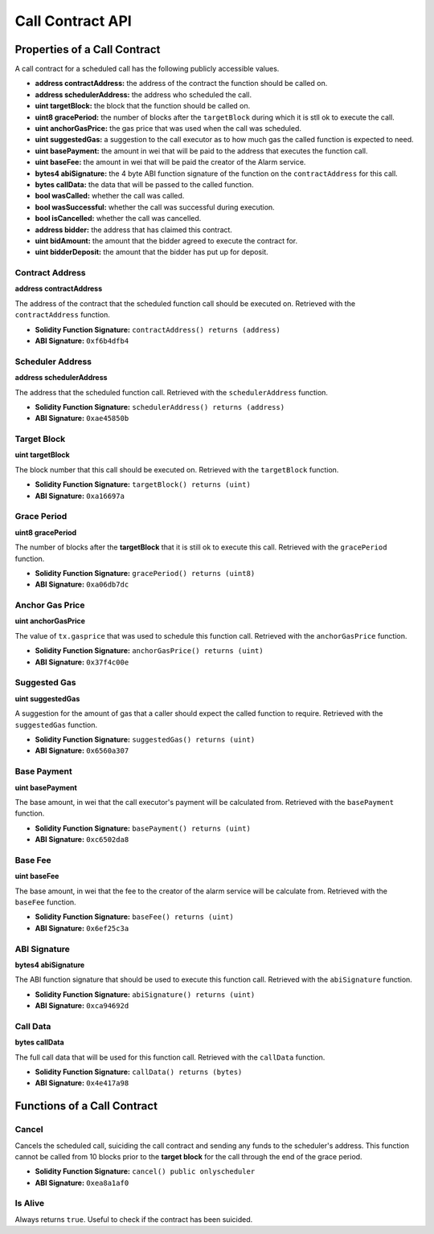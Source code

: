 Call Contract API
=================


Properties of a Call Contract
-----------------------------

A call contract for a scheduled call has the following publicly accessible
values.


* **address contractAddress:** the address of the contract the function should be called on.
* **address schedulerAddress:** the address who scheduled the call.
* **uint targetBlock:** the block that the function should be called on.
* **uint8 gracePeriod:** the number of blocks after the ``targetBlock`` during
  which it is stll ok to execute the call.
* **uint anchorGasPrice:** the gas price that was used when the call was
  scheduled.
* **uint suggestedGas:** a suggestion to the call executor as to how much gas
  the called function is expected to need.
* **uint basePayment:** the amount in wei that will be paid to the address that
  executes the function call.
* **uint baseFee:** the amount in wei that will be paid the creator of the
  Alarm service.
* **bytes4 abiSignature:** the 4 byte ABI function signature of the function on the
  ``contractAddress`` for this call.
* **bytes callData:** the data that will be passed to the called function.
* **bool wasCalled:** whether the call was called.
* **bool wasSuccessful:** whether the call was successful during execution.
* **bool isCancelled:** whether the call was cancelled.
* **address bidder:** the address that has claimed this contract.
* **uint bidAmount:** the amount that the bidder agreed to execute the contract for.
* **uint bidderDeposit:** the amount that the bidder has put up for deposit.


Contract Address
^^^^^^^^^^^^^^^^

**address contractAddress**

The address of the contract that the scheduled function call should be executed
on.  Retrieved with the ``contractAddress`` function.

* **Solidity Function Signature:** ``contractAddress() returns (address)``
* **ABI Signature:** ``0xf6b4dfb4``


Scheduler Address
^^^^^^^^^^^^^^^^^

**address schedulerAddress**

The address that the scheduled function call.  Retrieved with the
``schedulerAddress`` function.

* **Solidity Function Signature:** ``schedulerAddress() returns (address)``
* **ABI Signature:** ``0xae45850b``

Target Block
^^^^^^^^^^^^

**uint targetBlock**

The block number that this call should be executed on.  Retrieved with the
``targetBlock`` function.

* **Solidity Function Signature:** ``targetBlock() returns (uint)``
* **ABI Signature:** ``0xa16697a``


Grace Period
^^^^^^^^^^^^

**uint8 gracePeriod**

The number of blocks after the **targetBlock** that it is still ok to execute
this call.  Retrieved with the ``gracePeriod`` function.

* **Solidity Function Signature:** ``gracePeriod() returns (uint8)``
* **ABI Signature:** ``0xa06db7dc``


Anchor Gas Price
^^^^^^^^^^^^^^^^

**uint anchorGasPrice**

The value of ``tx.gasprice`` that was used to schedule this function call.
Retrieved with the ``anchorGasPrice`` function.

* **Solidity Function Signature:** ``anchorGasPrice() returns (uint)``
* **ABI Signature:** ``0x37f4c00e``


Suggested Gas
^^^^^^^^^^^^^

**uint suggestedGas**

A suggestion for the amount of gas that a caller should expect the called
function to require.  Retrieved with the ``suggestedGas`` function.

* **Solidity Function Signature:** ``suggestedGas() returns (uint)``
* **ABI Signature:** ``0x6560a307``


Base Payment
^^^^^^^^^^^^

**uint basePayment**

The base amount, in wei that the call executor's payment will be calculated
from. Retrieved with the ``basePayment`` function.

* **Solidity Function Signature:** ``basePayment() returns (uint)``
* **ABI Signature:** ``0xc6502da8``

Base Fee
^^^^^^^^

**uint baseFee**

The base amount, in wei that the fee to the creator of the alarm service will
be calculate from. Retrieved with the ``baseFee`` function.

* **Solidity Function Signature:** ``baseFee() returns (uint)``
* **ABI Signature:** ``0x6ef25c3a``


ABI Signature
^^^^^^^^^^^^^

**bytes4 abiSignature**

The ABI function signature that should be used to execute this function call.
Retrieved with the ``abiSignature`` function.

* **Solidity Function Signature:** ``abiSignature() returns (uint)``
* **ABI Signature:** ``0xca94692d``


Call Data
^^^^^^^^^

**bytes callData**

The full call data that will be used for this function call.  Retrieved
with the ``callData`` function.

* **Solidity Function Signature:** ``callData() returns (bytes)``
* **ABI Signature:** ``0x4e417a98``


Functions of a Call Contract
----------------------------

Cancel
^^^^^^

Cancels the scheduled call, suiciding the call contract and sending any funds
to the scheduler's address.  This function cannot be called from 10 blocks
prior to the **target block** for the call through the end of the grace period.

* **Solidity Function Signature:** ``cancel() public onlyscheduler``
* **ABI Signature:** ``0xea8a1af0``


Is Alive
^^^^^^^^

Always returns ``true``.  Useful to check if the contract has been suicided.
